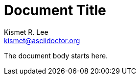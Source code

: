 // this comment line is ignored
= Document Title
Kismet R. Lee <kismet@asciidoctor.org>
:description: The document's description.
:sectanchors:
:url-repo: https://my-git-repo.com

The document body starts here.
